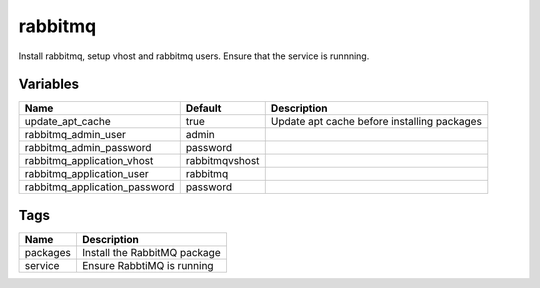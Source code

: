 ========
rabbitmq
========

Install rabbitmq, setup vhost and rabbitmq users. Ensure that the service is runnning.

---------
Variables
---------

============================== ========================== ==================================================
Name                           Default                    Description
============================== ========================== ==================================================
update_apt_cache               true                       Update apt cache before installing packages
rabbitmq_admin_user            admin
rabbitmq_admin_password        password
rabbitmq_application_vhost     rabbitmqvshost
rabbitmq_application_user      rabbitmq
rabbitmq_application_password  password
============================== ========================== ==================================================

----
Tags
----
===================== ==========================================================================
Name                  Description
===================== ==========================================================================
packages              Install the RabbitMQ package
service               Ensure RabbtiMQ is running
===================== ==========================================================================
